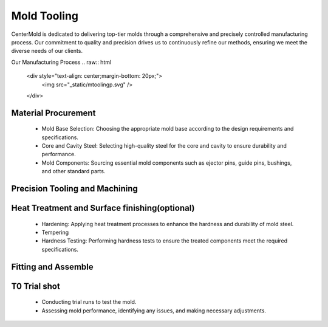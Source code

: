 .. mold documentation master file, created by
   sphinx-quickstart on Sat Jun 15 15:24:46 2024.
   You can adapt this file completely to your liking, but it should at least
   contain the root `toctree` directive.
.. _Mold-tooling:

=======================
Mold Tooling
=======================
.. .. figure:: _static/moldtooling.jpg
   :align: right
   :width: 400px

CenterMold is dedicated to delivering top-tier molds through a comprehensive and precisely controlled manufacturing process. Our commitment to quality and precision drives us to continuously refine our methods, ensuring we meet the diverse needs of our clients.


Our Manufacturing Process
.. raw:: html

   <div style="text-align: center;margin-bottom: 20px;">
         <img src="_static/mtoolingp.svg" />
   </div>

Material Procurement
---------------------

  - Mold Base Selection: Choosing the appropriate mold base according to the design requirements and specifications.
  - Core and Cavity Steel: Selecting high-quality steel for the core and cavity to ensure durability and performance.
  - Mold Components: Sourcing essential mold components such as ejector pins, guide pins, bushings, and other standard parts.

Precision Tooling and Machining
---------------------------------

.. figure:: _static/tooling.svg
   :align: center

.. raw:: html
   <div style="margin-bottom: 20px;"></div>

.. raw:: html

   <div style="text-align: center;">
      Precision Tooling and Machining
   </div>


  - Rough Machining
  - Utilizing advanced CNC machines to achieve precise dimensions and tolerances.
  - Sinker EDM: Creating complex shapes and fine details in mold components.
  - Wire EDM: Cutting intricate shapes.
  - Surface Grinding: Achieving precise flatness and smooth surfaces.
  - Polishing: Hand and machine polishing to achieve the required surface finish andtexture
  - Inspection: Verifying surface finish and dimensional accuracy through detailed inspection.
  
Heat Treatment and Surface finishing(optional)
------------------------------------------------

  - Hardening: Applying heat treatment processes to enhance the hardness and durability of mold steel.
  - Tempering
  - Hardness Testing: Performing hardness tests to ensure the treated components meet the required specifications.

Fitting and Assemble
------------------------
.. raw:: html
   <div style="margin-bottom: 20px;"></div>

.. figure:: _static/Process02.svg
   :align: center

.. raw:: html

   <div style="text-align: center;">
      Fitting and Assembly
   </div>
.. acks:: 

  - Assembling mold components and ensuring proper fit and function.
  - Performing any necessary final machining operations to ensure all parts fit together seamlessly.
  - Conducting dimensional inspections to verify all components meet design requirements.



T0 Trial shot
---------------

  - Conducting trial runs to test the mold.
  - Assessing mold performance, identifying any issues, and making necessary adjustments.

.. raw:: html
   <div style="margin-bottom: 20px;"></div>

.. figure:: _static/3d_conformal.svg
   :align: center

.. raw:: html

   <div style="text-align: center;">
      Using 3D printing technology to make conformal cooling channel
   </div>
.. acks:: 



.. raw:: html

   <a href="_static/RFQ.pdf" style="
      display: inline-block;
      padding: 15px 30px;  /* 增加内边距，使按钮更大 */
      background-color: #2980B9;
      color: white;
      text-align: center;
      text-decoration: none;
      border-radius: 5px;
      position: fixed;
      right: 0;
      top: 50%;
      transform: translateY(-50%);
      margin-right: 10px;
      font-size: 18px;  /* 增加字体大小 */
      line-height: 20px;">
      Get Instant Quote
   </a>

